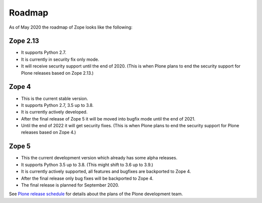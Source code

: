 Roadmap
=======

As of May 2020 the roadmap of Zope looks like the following:

Zope 2.13
---------

* It supports Python 2.7.
* It is currently in security fix only mode.
* It will receive security support until the end of 2020.
  (This is when Plone plans to end the security support for Plone releases based on Zope 2.13.)
  
  
Zope 4
------

* This is the current stable version.
* It supports Python 2.7, 3.5 up to 3.8.
* It is currently actively developed.
* After the final release of Zope 5 it will be moved into bugfix mode until the end of 2021.
* Until the end of 2022 it will get security fixes.
  (This is when Plone plans to end the security support for Plone releases based on Zope 4.)
  
Zope 5
------

* This the current development version which already has some alpha releases.
* It supports Python 3.5 up to 3.8. (This might shift to 3.6 up to 3.9.)
* It is currently actively supported, all features and bugfixes are backported to Zope 4.
* After the final release only bug fixes will be backported to Zope 4.
* The final release is planned for September 2020.

See `Plone release schedule <https://plone.org/download/release-schedule>`_ for details about the
plans of the Plone development team.

